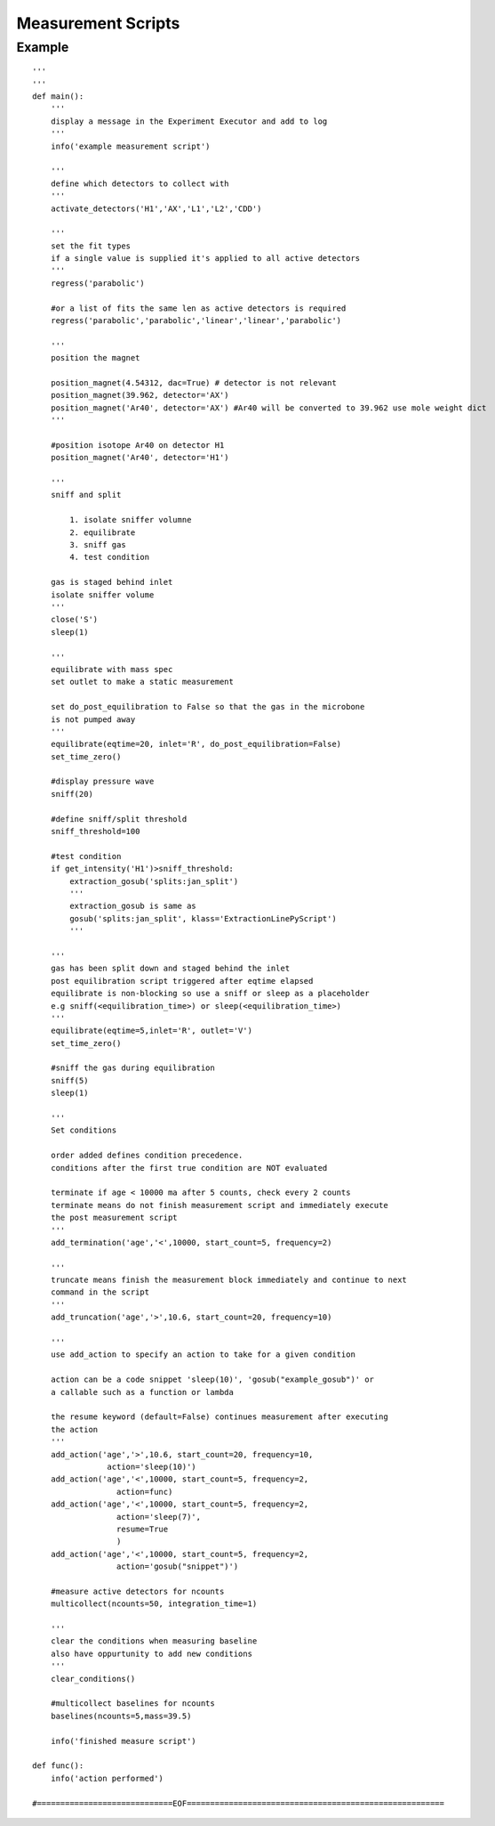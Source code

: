 ========================
Measurement Scripts
========================

Example
---------
::

    '''
    '''
    def main():
        '''
        display a message in the Experiment Executor and add to log
        '''
        info('example measurement script')
        
        '''
        define which detectors to collect with
        '''
        activate_detectors('H1','AX','L1','L2','CDD')
        
        '''
        set the fit types
        if a single value is supplied it's applied to all active detectors
        '''
        regress('parabolic')
        
        #or a list of fits the same len as active detectors is required             
        regress('parabolic','parabolic','linear','linear','parabolic')
        
        '''
        position the magnet
        
        position_magnet(4.54312, dac=True) # detector is not relevant
        position_magnet(39.962, detector='AX')
        position_magnet('Ar40', detector='AX') #Ar40 will be converted to 39.962 use mole weight dict
        '''
        
        #position isotope Ar40 on detector H1
        position_magnet('Ar40', detector='H1')
    
        '''
        sniff and split
            
            1. isolate sniffer volumne
            2. equilibrate
            3. sniff gas
            4. test condition
        
        gas is staged behind inlet
        isolate sniffer volume
        '''
        close('S')
        sleep(1)
        
        '''
        equilibrate with mass spec
        set outlet to make a static measurement
        
        set do_post_equilibration to False so that the gas in the microbone
        is not pumped away
        '''
        equilibrate(eqtime=20, inlet='R', do_post_equilibration=False)         
        set_time_zero()
        
        #display pressure wave
        sniff(20)
        
        #define sniff/split threshold
        sniff_threshold=100
        
        #test condition
        if get_intensity('H1')>sniff_threshold:
            extraction_gosub('splits:jan_split')
            '''
            extraction_gosub is same as
            gosub('splits:jan_split', klass='ExtractionLinePyScript')
            '''
    
        '''
        gas has been split down and staged behind the inlet    
        post equilibration script triggered after eqtime elapsed
        equilibrate is non-blocking so use a sniff or sleep as a placeholder
        e.g sniff(<equilibration_time>) or sleep(<equilibration_time>)
        '''
        equilibrate(eqtime=5,inlet='R', outlet='V')
        set_time_zero()
        
        #sniff the gas during equilibration
        sniff(5)
        sleep(1)
        
        '''
        Set conditions
        
        order added defines condition precedence.
        conditions after the first true condition are NOT evaluated
    
        terminate if age < 10000 ma after 5 counts, check every 2 counts
        terminate means do not finish measurement script and immediately execute
        the post measurement script
        '''
        add_termination('age','<',10000, start_count=5, frequency=2)
        
        '''
        truncate means finish the measurement block immediately and continue to next
        command in the script
        '''
        add_truncation('age','>',10.6, start_count=20, frequency=10)
        
        '''
        use add_action to specify an action to take for a given condition
        
        action can be a code snippet 'sleep(10)', 'gosub("example_gosub")' or 
        a callable such as a function or lambda
        
        the resume keyword (default=False) continues measurement after executing
        the action  
        '''
        add_action('age','>',10.6, start_count=20, frequency=10, 
                    action='sleep(10)')
        add_action('age','<',10000, start_count=5, frequency=2,
                      action=func)
        add_action('age','<',10000, start_count=5, frequency=2,
                      action='sleep(7)',
                      resume=True
                      )
        add_action('age','<',10000, start_count=5, frequency=2,
                      action='gosub("snippet")')
    
        #measure active detectors for ncounts
        multicollect(ncounts=50, integration_time=1)
        
        '''
        clear the conditions when measuring baseline 
        also have oppurtunity to add new conditions
        '''
        clear_conditions()
            
        #multicollect baselines for ncounts
        baselines(ncounts=5,mass=39.5)
    
        info('finished measure script')
    
    def func():
        info('action performed')
        
    #=============================EOF=======================================================
